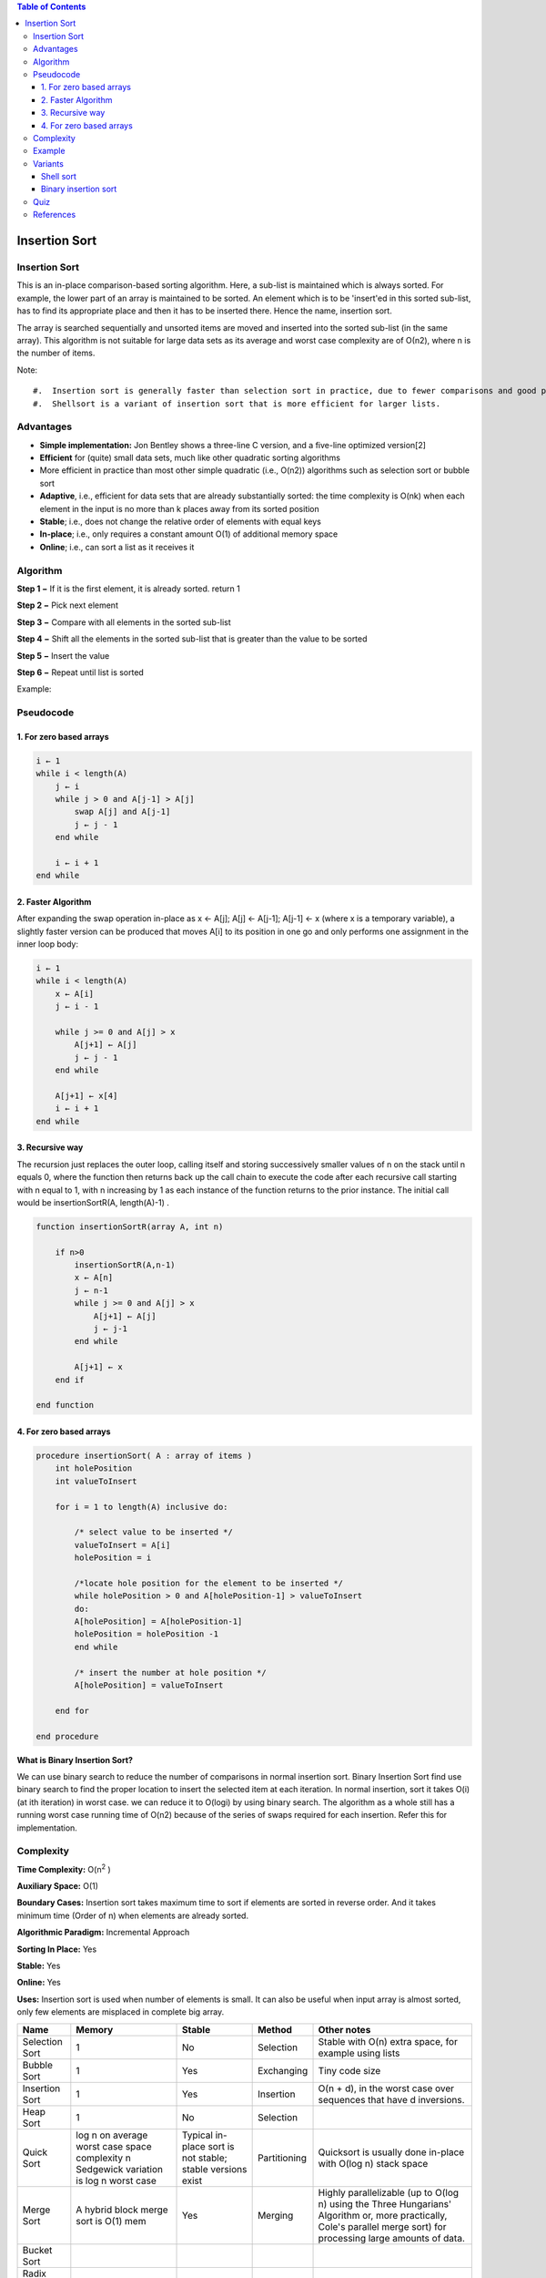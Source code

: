 .. contents:: Table of Contents

Insertion Sort
=================

Insertion Sort
-----------------

This is an in-place comparison-based sorting algorithm. Here, a sub-list is maintained which is always sorted. For example, the lower part of an array is maintained to be sorted. An element which is to be 'insert'ed in this sorted sub-list, has to find its appropriate place and then it has to be inserted there. Hence the name, insertion sort.

The array is searched sequentially and unsorted items are moved and inserted into the sorted sub-list (in the same array). This algorithm is not suitable for large data sets as its average and worst case complexity are of Ο(n2), where n is the number of items.

Note::

#.  Insertion sort is generally faster than selection sort in practice, due to fewer comparisons and good performance on almost-sorted data, and thus is preferred in practice, but selection sort uses fewer writes, and thus is used when write performance is a limiting factor.
#.  Shellsort is a variant of insertion sort that is more efficient for larger lists.

Advantages
-----------

-   **Simple implementation:** Jon Bentley shows a three-line C version, and a five-line optimized version[2]
-   **Efficient** for (quite) small data sets, much like other quadratic sorting algorithms
-   More efficient in practice than most other simple quadratic (i.e., O(n2)) algorithms such as selection sort or bubble sort
-   **Adaptive**, i.e., efficient for data sets that are already substantially sorted: the time complexity is O(nk) when each element in the input is no more than k places away from its sorted position
-   **Stable**; i.e., does not change the relative order of elements with equal keys
-   **In-place**; i.e., only requires a constant amount O(1) of additional memory space
-   **Online**; i.e., can sort a list as it receives it

Algorithm
----------

**Step 1 −** If it is the first element, it is already sorted. return 1

**Step 2 −** Pick next element

**Step 3 −** Compare with all elements in the sorted sub-list

**Step 4 −** Shift all the elements in the sorted sub-list that is greater than the value to be sorted

**Step 5 −** Insert the value

**Step 6 −** Repeat until list is sorted

Example: 

.. image:: .resources/01_Insertion_Sort_Algorithm.png

Pseudocode
-------------

1.	For zero based arrays
^^^^^^^^^^^^^^^^^^^^^^^^^^^^

.. code:: cpp

    i ← 1
    while i < length(A)
        j ← i
        while j > 0 and A[j-1] > A[j]
            swap A[j] and A[j-1]
            j ← j - 1
        end while
        
        i ← i + 1
    end while


2.	Faster Algorithm
^^^^^^^^^^^^^^^^^^^^^^^^^^^^

After expanding the swap operation in-place as x ← A[j]; A[j] ← A[j-1]; A[j-1] ← x (where x is a temporary variable), a slightly faster version can be produced that moves A[i] to its position in one go and only performs one assignment in the inner loop body:

.. code:: cpp

    i ← 1
    while i < length(A)
        x ← A[i]
        j ← i - 1

        while j >= 0 and A[j] > x
            A[j+1] ← A[j]
            j ← j - 1
        end while
        
        A[j+1] ← x[4]
        i ← i + 1
    end while

3.	Recursive way
^^^^^^^^^^^^^^^^^^^^^^^^^^^^

The recursion just replaces the outer loop, calling itself and storing successively smaller values of n on the stack until n equals 0, where the function then returns back up the call chain to execute the code after each recursive call starting with n equal to 1, with n increasing by 1 as each instance of the function returns to the prior instance. The initial call would be insertionSortR(A, length(A)-1) .

.. code:: cpp

    function insertionSortR(array A, int n)

        if n>0
            insertionSortR(A,n-1)
            x ← A[n]
            j ← n-1
            while j >= 0 and A[j] > x
                A[j+1] ← A[j]
                j ← j-1
            end while
            
            A[j+1] ← x
        end if

    end function


4.	For zero based arrays
^^^^^^^^^^^^^^^^^^^^^^^^^^^^

.. code:: cpp

    procedure insertionSort( A : array of items )
        int holePosition
        int valueToInsert
        
        for i = 1 to length(A) inclusive do:
        
            /* select value to be inserted */
            valueToInsert = A[i]
            holePosition = i
            
            /*locate hole position for the element to be inserted */
            while holePosition > 0 and A[holePosition-1] > valueToInsert 
            do:
            A[holePosition] = A[holePosition-1]
            holePosition = holePosition -1
            end while
            
            /* insert the number at hole position */
            A[holePosition] = valueToInsert
            
        end for

    end procedure

**What is Binary Insertion Sort?**

We can use binary search to reduce the number of comparisons in normal insertion sort. Binary Insertion Sort find use binary search to find the proper location to insert the selected item at each iteration. In normal insertion, sort it takes O(i) (at ith iteration) in worst case. we can reduce it to O(logi) by using binary search. The algorithm as a whole still has a running worst case running time of O(n2) because of the series of swaps required for each insertion. Refer this for implementation.

Complexity
-------------

**Time Complexity:** O(n\ :sup:`2` \)

**Auxiliary Space:** O(1)

**Boundary Cases:** Insertion sort takes maximum time to sort if elements are sorted in reverse order. And it takes minimum time (Order of n) when elements are already sorted.

**Algorithmic Paradigm:** Incremental Approach

**Sorting In Place:** Yes

**Stable:** Yes

**Online:** Yes

**Uses:** Insertion sort is used when number of elements is small. It can also be useful when input array is almost sorted, only few elements are misplaced in complete big array.



.. list-table::
    :header-rows: 2
	
	*	-   Algorithm
        -   Time Complexity
        -
        -

    *   -   Name
        -   Best
        -   Average
        -   Worst


    *   -   Selection Sort
        -   Ω(\ :sup:`2` \)
        -   θ(\ :sup:`2` \)
        -   O(\ :sup:`2` \)

    *   -   Bubble Sort
        -   Ω(n)
        -   θ(n\ :sup:`2` \)
        -   O(n\ :sup:`2` \)

    *   -   Insertion Sort
        -   Ω(n)
        -   θ(n\ :sup:`2` \)
        -   O(n\ :sup:`2` \)

    *   -   Heap Sort
        -   Ω(n log(n))
        -   θ(n log(n))
        -   O(n log(n))

    *   -   Quick Sort
        -   Ω(n log(n))
        -   θ(n log(n))
        -   O(\ :sup:`2` \)

    *   -   Merge Sort
        -   Ω(n log(n))
        -   θ(n log(n))
        -   O(n log(n))

    *   -   Bucket Sort
        -   Ω(n+k)
        -   θ(n+k)
        -   O(\ :sup:`2` \)

    *   -   Radix Sort
        -   Ω(nk)
        -   θ(nk)
        -   O(nk)




.. list-table::
    :header-rows: 1

    *   -   Name
        -   Memory
        -   Stable
        -   Method
        -   Other notes

    *   -   Selection Sort
        -   1
        -   No
        -   Selection
        -   Stable with O(n) extra space, for example using lists

    *   -   Bubble Sort
        -   1
        -   Yes
        -   Exchanging
        -   Tiny code size

    *   -   Insertion Sort
        -   1
        -   Yes
        -   Insertion
        -   O(n + d), in the worst case over sequences that have d inversions.
    
    *   -   Heap Sort
        -   1
        -   No
        -   Selection
        -   

    *   -   Quick Sort
        -   log n on average worst case space complexity n Sedgewick variation is log n worst case
        -   Typical in-place sort is not stable; stable versions exist
        -   Partitioning
        -   Quicksort is usually done in-place with O(log n) stack space

    *   -   Merge Sort
        -   A hybrid block merge sort is O(1) mem
        -   Yes
        -   Merging
        -   Highly parallelizable (up to O(log n) using the Three Hungarians' Algorithm or, more practically, Cole's parallel merge sort) for processing large amounts of data.

    *   -   Bucket Sort
        -   
        -   
        -   
        -   
			
    *   -   Radix Sort
        -   
        -   
        -   
        - 


Example
---------

.. code:: cpp

    // C program for insertion sort
    #include <stdio.h>
    #include <math.h>
    
    /* Function to sort an array using insertion sort*/
    void insertionSort(int arr[], int n)
    {
        int i, key, j;
        for (i = 1; i < n; i++)
        {
            key = arr[i];
            j = i-1;
            
            /* Move elements of arr[0..i-1], that are greater than key, to one position ahead of their current position */
            while (j >= 0 && arr[j] > key)
            {
                arr[j+1] = arr[j];
                j = j-1;
            }
            arr[j+1] = key;
        }
    }
    
    // A utility function to print an array of size n
    void printArray(int arr[], int n)
    {
        int i;
        for (i=0; i < n; i++)
            printf("%d ", arr[i]);
        printf("\n");
    }
    

    
    /* Driver program to test insertion sort */
    int main()
    {
        int arr[] = {12, 11, 13, 5, 6};
        int n = sizeof(arr)/sizeof(arr[0]);
        
        insertionSort(arr, n);
        printArray(arr, n);
        
        return 0;
    }

Output::

    5 6 11 12 13


Variants
-----------

Shell sort
^^^^^^^^^^^^^^

The sorting algorithm compares elements separated by a distance that decreases on each pass. Shell sort has distinctly improved running times in practical work, with two simple variants requiring O(n3/2) and O(n4/3) running time.

Binary insertion sort
^^^^^^^^^^^^^^^^^^^^^^^^^

Binary insertion sort employs a binary search to determine the correct location to insert new elements, and therefore performs ⌈log2(n)⌉ comparisons in the worst case, which is O(n log n). The algorithm as a whole still has a running time of O(n2) on average because of the series of swaps required for each insertion.

Quiz
-------

Which sorting algorithm will take least time when all elements of input array are identical? Consider typical implementations of sorting algorithms.

A.  **Insertion Sort**
B.  Heap Sort
C.  Merge Sort
D.  Selection Sort

The insertion sort will take \theta(n) time when input array is already sorted.


References
---------------

https://www.geeksforgeeks.org/sorting-algorithms/

https://www.geeksforgeeks.org/insertion-sort-algorithm/


